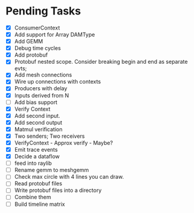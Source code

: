 * Pending Tasks
- [X] ConsumerContext
- [X] Add support for Array DAMType
- [X] Add GEMM
- [X] Debug time cycles
- [X] Add protobuf
- [X] Protobuf nested scope. Consider breaking begin and end as separate evts;
- [X] Add mesh connections
- [X] Wire up connections with contexts
- [X] Producers with delay
- [X] Inputs derived from N
- [ ] Add bias support
- [X] Verify Context
- [X] Add second input.
- [X] Add second output
- [X] Matmul verification
- [X] Two senders; Two receivers
- [X] VerifyContext - Approx verify - Maybe?
- [X] Emit trace events
- [X] Decide a dataflow
- [ ] feed into raylib
- [ ] Rename gemm to meshgemm
- [ ] Check max circle with 4 lines you can draw.
- [ ] Read protobuf files
- [ ] Write protobuf files into a directory
- [ ] Combine them
- [ ] Build timeline matrix
